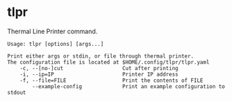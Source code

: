 * tlpr
  Thermal Line Printer command.

  #+begin_src
  Usage: tlpr [options] [args...]

  Print either args or stdin, or file through thermal printer.
  The configuration file is located at $HOME/.config/tlpr/tlpr.yaml
      -c, --[no-]cut                   Cut after printing
      -i, --ip=IP                      Printer IP address
      -f, --file=FILE                  Print the contents of FILE
          --example-config             Print an example configuration to stdout
  #+end_src
